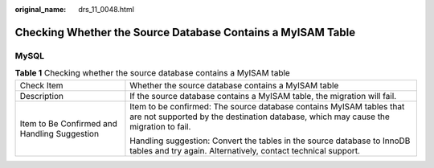 :original_name: drs_11_0048.html

.. _drs_11_0048:

Checking Whether the Source Database Contains a MyISAM Table
============================================================

MySQL
-----

.. table:: **Table 1** Checking whether the source database contains a MyISAM table

   +----------------------------------------------+-------------------------------------------------------------------------------------------------------------------------------------------------------------+
   | Check Item                                   | Whether the source database contains a MyISAM table                                                                                                         |
   +----------------------------------------------+-------------------------------------------------------------------------------------------------------------------------------------------------------------+
   | Description                                  | If the source database contains a MyISAM table, the migration will fail.                                                                                    |
   +----------------------------------------------+-------------------------------------------------------------------------------------------------------------------------------------------------------------+
   | Item to Be Confirmed and Handling Suggestion | Item to be confirmed: The source database contains MyISAM tables that are not supported by the destination database, which may cause the migration to fail. |
   |                                              |                                                                                                                                                             |
   |                                              | Handling suggestion: Convert the tables in the source database to InnoDB tables and try again. Alternatively, contact technical support.                    |
   +----------------------------------------------+-------------------------------------------------------------------------------------------------------------------------------------------------------------+
